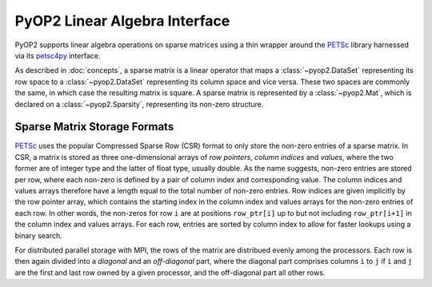 .. _linear_algebra:

PyOP2 Linear Algebra Interface
==============================

PyOP2 supports linear algebra operations on sparse matrices using a thin
wrapper around the PETSc_ library harnessed via its petsc4py_ interface.

As described in :doc:`concepts`, a sparse matrix is a linear operator that
maps a :class:`~pyop2.DataSet` representing its row space to a
:class:`~pyop2.DataSet` representing its column space and vice versa. These
two spaces are commonly the same, in which case the resulting matrix is
square. A sparse matrix is represented by a :class:`~pyop2.Mat`, which is
declared on a :class:`~pyop2.Sparsity`, representing its non-zero structure.

.. _matrix_storage:

Sparse Matrix Storage Formats
-----------------------------

PETSc_ uses the popular Compressed Sparse Row (CSR) format to only store the
non-zero entries of a sparse matrix. In CSR, a matrix is stored as three
one-dimensional arrays of *row pointers*, *column indices* and *values*, where
the two former are of integer type and the latter of float type, usually
double. As the name suggests, non-zero entries are stored per row, where each
non-zero is defined by a pair of column index and corresponding value. The
column indices and values arrays therefore have a length equal to the total
number of non-zero entries. Row indices are given implicitly by the row
pointer array, which contains the starting index in the column index and
values arrays for the non-zero entries of each row. In other words, the
non-zeros for row ``i`` are at positions ``row_ptr[i]`` up to but not
including ``row_ptr[i+1]`` in the column index and values arrays. For each
row, entries are sorted by column index to allow for faster lookups using a
binary search.

For distributed parallel storage with MPI, the rows of the matrix are
distribued evenly among the processors. Each row is then again divided into a
*diagonal* and an *off-diagonal* part, where the diagonal part comprises
columns ``i`` to ``j`` if ``i`` and ``j`` are the first and last row owned by
a given processor, and the off-diagonal part all other rows.

.. _PETSc: http://www.mcs.anl.gov/petsc/
.. _petsc4py: http://pythonhosted.org/petsc4py/
